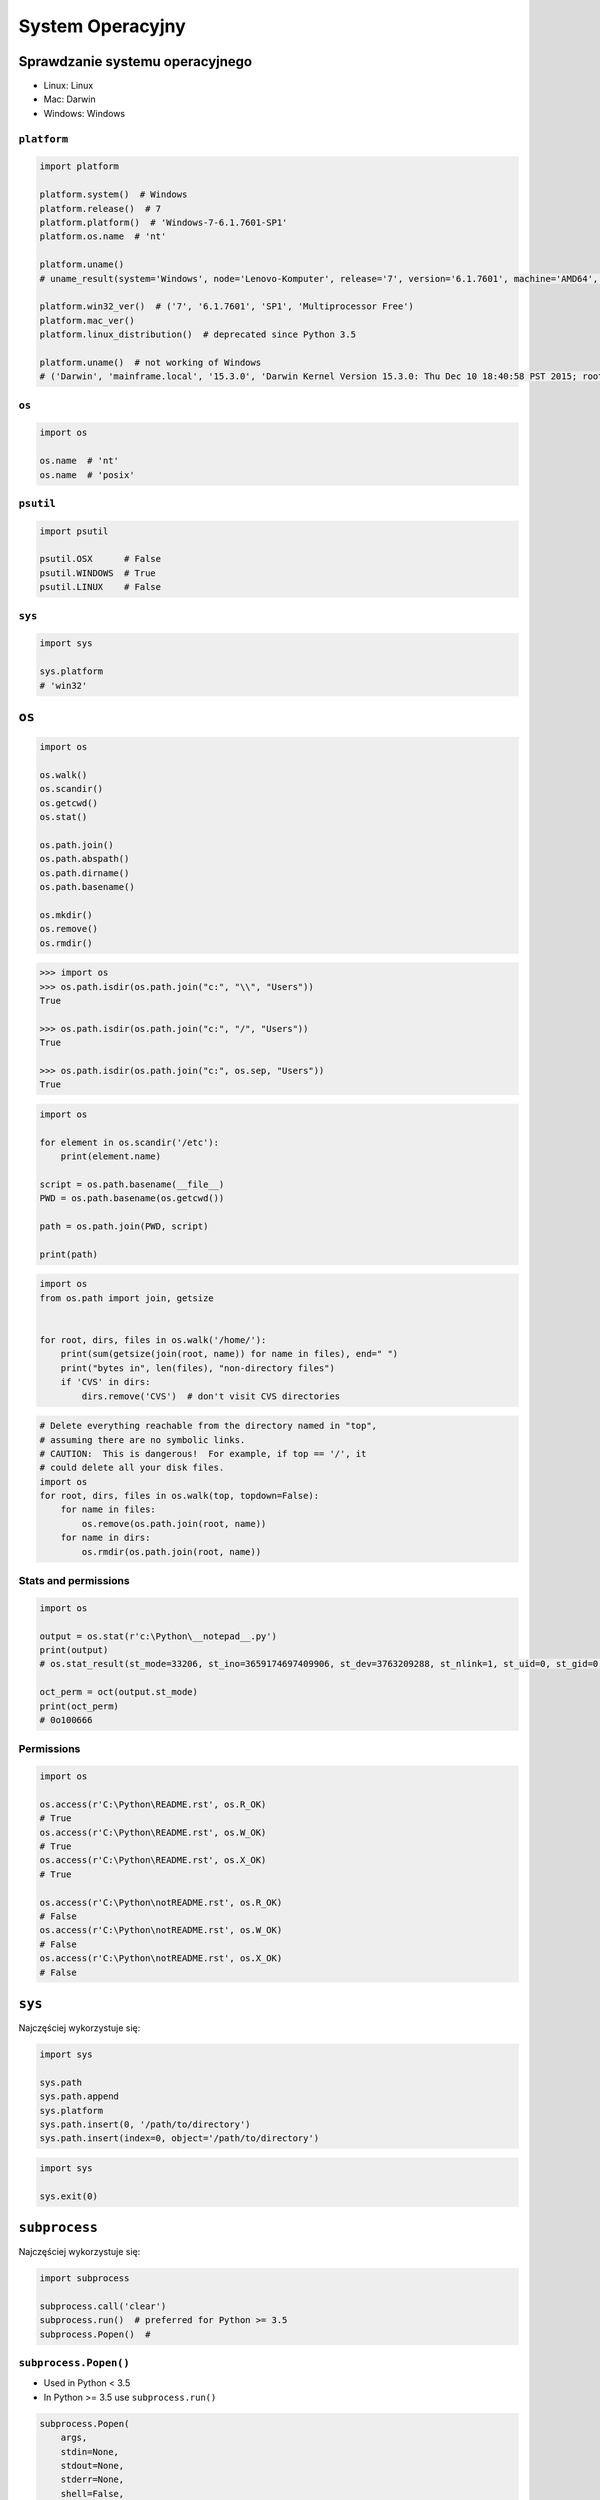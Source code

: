 *****************
System Operacyjny
*****************


Sprawdzanie systemu operacyjnego
================================
* Linux: Linux
* Mac: Darwin
* Windows: Windows

``platform``
------------
.. code-block:: python

    import platform

    platform.system()  # Windows
    platform.release()  # 7
    platform.platform()  # 'Windows-7-6.1.7601-SP1'
    platform.os.name  # 'nt'

    platform.uname()
    # uname_result(system='Windows', node='Lenovo-Komputer', release='7', version='6.1.7601', machine='AMD64', processor='Intel64 Family 6 Model 42 Stepping 7, GenuineIntel')

    platform.win32_ver()  # ('7', '6.1.7601', 'SP1', 'Multiprocessor Free')
    platform.mac_ver()
    platform.linux_distribution()  # deprecated since Python 3.5

    platform.uname()  # not working of Windows
    # ('Darwin', 'mainframe.local', '15.3.0', 'Darwin Kernel Version 15.3.0: Thu Dec 10 18:40:58 PST 2015; root:xnu-3248.30.4~1/RELEASE_X86_64', 'x86_64', 'i386')

``os``
------
.. code-block:: python

    import os

    os.name  # 'nt'
    os.name  # 'posix'

``psutil``
----------
.. code-block:: python

    import psutil

    psutil.OSX      # False
    psutil.WINDOWS  # True
    psutil.LINUX    # False

``sys``
-------
.. code-block:: python

    import sys

    sys.platform
    # 'win32'


``os``
======
.. code-block:: python

    import os

    os.walk()
    os.scandir()
    os.getcwd()
    os.stat()

    os.path.join()
    os.path.abspath()
    os.path.dirname()
    os.path.basename()

    os.mkdir()
    os.remove()
    os.rmdir()

.. code-block:: python

    >>> import os
    >>> os.path.isdir(os.path.join("c:", "\\", "Users"))
    True

    >>> os.path.isdir(os.path.join("c:", "/", "Users"))
    True

    >>> os.path.isdir(os.path.join("c:", os.sep, "Users"))
    True

.. code-block:: python

    import os

    for element in os.scandir('/etc'):
        print(element.name)

    script = os.path.basename(__file__)
    PWD = os.path.basename(os.getcwd())

    path = os.path.join(PWD, script)

    print(path)

.. code-block:: python

    import os
    from os.path import join, getsize


    for root, dirs, files in os.walk('/home/'):
        print(sum(getsize(join(root, name)) for name in files), end=" ")
        print("bytes in", len(files), "non-directory files")
        if 'CVS' in dirs:
            dirs.remove('CVS')  # don't visit CVS directories

.. code-block:: python

    # Delete everything reachable from the directory named in "top",
    # assuming there are no symbolic links.
    # CAUTION:  This is dangerous!  For example, if top == '/', it
    # could delete all your disk files.
    import os
    for root, dirs, files in os.walk(top, topdown=False):
        for name in files:
            os.remove(os.path.join(root, name))
        for name in dirs:
            os.rmdir(os.path.join(root, name))

Stats and permissions
---------------------
.. code-block:: python

    import os

    output = os.stat(r'c:\Python\__notepad__.py')
    print(output)
    # os.stat_result(st_mode=33206, st_ino=3659174697409906, st_dev=3763209288, st_nlink=1, st_uid=0, st_gid=0, st_size=780, st_atime=1530775767, st_mtime=1530775767, st_ctime=1523261133)

    oct_perm = oct(output.st_mode)
    print(oct_perm)
    # 0o100666

Permissions
-----------
.. code-block:: python

    import os

    os.access(r'C:\Python\README.rst', os.R_OK)
    # True
    os.access(r'C:\Python\README.rst', os.W_OK)
    # True
    os.access(r'C:\Python\README.rst', os.X_OK)
    # True

    os.access(r'C:\Python\notREADME.rst', os.R_OK)
    # False
    os.access(r'C:\Python\notREADME.rst', os.W_OK)
    # False
    os.access(r'C:\Python\notREADME.rst', os.X_OK)
    # False


``sys``
=======

Najczęściej wykorzystuje się:

.. code-block:: python

    import sys

    sys.path
    sys.path.append
    sys.platform
    sys.path.insert(0, '/path/to/directory')
    sys.path.insert(index=0, object='/path/to/directory')

.. code-block:: python

    import sys

    sys.exit(0)


``subprocess``
==============

Najczęściej wykorzystuje się:

.. code-block:: python

    import subprocess

    subprocess.call('clear')
    subprocess.run()  # preferred for Python >= 3.5
    subprocess.Popen()  #

``subprocess.Popen()``
----------------------
* Used in Python < 3.5
* In Python >= 3.5 use ``subprocess.run()``

.. code-block:: python

    subprocess.Popen(
        args,
        stdin=None,
        stdout=None,
        stderr=None,
        shell=False,
        cwd=None,
        env=None,
        encoding=None,
        errors=None,
        # ... there are other, less commonly used parameters
    )

``subprocess.run()``
--------------------
* New in Python 3.5
* Preferred

.. code-block:: python

    subprocess.run(
        args,
        stdin=None,
        stdout=None,
        stderr=None,
        shell=False,
        timeout=None,  # important
        check=False,
        encoding=None
    )

``shell=True``
--------------

.. code-block:: python

    >>> import subprocess

    >>> subprocess.call('echo $HOME')
    Traceback (most recent call last):
    ...
    OSError: [Errno 2] No such file or directory


    >>> import subprocess
    >>> subprocess.call('echo $HOME', shell=True)
    /home/jose-jimenez
    0

Setting the shell argument to a true value causes subprocess to spawn an intermediate shell process, and tell it to run the command. In other words, using an intermediate shell means that variables, glob patterns, and other special shell features in the command string are processed before the command is run. Here, in the example, ``$HOME`` was processed before the echo command. Actually, this is the case of command with shell expansion while the command ``ls -l`` considered as a simple command.

.. note:: source: `Subprocess Module <https://stackoverflow.com/a/36299483/228517>`

Uruchamianie poleceń
--------------------
.. code-block:: python

    subprocess.run('ls -la /home')  # doesn't capture output

.. code-block:: python

    import subprocess

    cmd = 'dir ..'

    output = subprocess.run(
        cmd,
        timeout=2,
        stdout=subprocess.PIPE,
        stderr=subprocess.PIPE,
        encoding='utf-8')

    print(output.stdout)
    print(output.stderr)

.. code-block:: python

    import subprocess
    import shlex

    cmd = 'dir ..'

    output = subprocess.run(
        shlex.split(cmd),  # ['dir', '..']
        timeout=2,
        stdout=subprocess.PIPE,
        stderr=subprocess.PIPE,
        encoding='utf-8')

    print(output.stdout)
    print(output.stderr)



.. code-block:: python

    subprocess.run("exit 1", shell=True, check=True)
    # Traceback (most recent call last):
    #   ...
    # subprocess.CalledProcessError: Command 'exit 1' returned non-zero exit status 1

.. code-block:: python

    subprocess.run(["ls", "-l", "/dev/null"], stdout=subprocess.PIPE)
    # CompletedProcess(args=['ls', '-l', '/dev/null'], returncode=0,
    # stdout=b'crw-rw-rw- 1 root root 1, 3 Jan 23 16:23 /dev/null\n')

.. code-block:: python

    import subprocess
    import shlex

    cmd = 'ls -la'

    with subprocess.Popen(shlex.split(cmd), stdout=subprocess.PIPE) as proc:
        ret = proc.stdout.read()
        print(ret)

Timeout dla wykonywania poleceń
-------------------------------
.. code-block:: python

    import subprocess
    cmd = ['ping', 'nasa.gov']

    try:
        subprocess.run(cmd, timeout=5)
    except subprocess.TimeoutExpired:
        print('process ran too long')

Przechwytywanie outputu
-----------------------
.. code-block:: python

    import logging
    import subprocess
    import shlex


    def run(command, timeout=15, clear=True):

        if clear:
            subprocess.call('clear')

        logging.debug(f'Execute: {command}\n')

        result = subprocess.run(
            shlex.split(command),
            stdout=subprocess.PIPE,
            stderr=subprocess.PIPE,
            shell=True,
            timeout=timeout,
            encoding='utf-8')

        if result.stdout:
            logging.info(f'{result.stdout}')

        if result.stderr:
            logging.warning(f'{result.stderr}')

        return result

Parsowanie i sanityzacja argumentów
-----------------------------------

.. code-block:: python

    import shlex
    import subprocess

    command_line = input()
    # /bin/vikings -input eggs.txt -output "spam spam.txt" -cmd "echo '$MONEY'"

    args = shlex.split(command_line)
    print(args)
    # ['/bin/vikings', '-input', 'eggs.txt', '-output', 'spam spam.txt', '-cmd', "echo '$MONEY'"]

    p = subprocess.Popen(args) # Success!

.. note:: pssh https://linux.die.net/man/1/pssh


``tempfile``
============

.. code-block:: python

    >>> import tempfile

    # create a temporary file and write some data to it
    >>> fp = tempfile.TemporaryFile()
    >>> fp.write(b'Hello world!')
    # read data from file
    >>> fp.seek(0)
    >>> fp.read()
    b'Hello world!'
    # close the file, it will be removed
    >>> fp.close()

    # create a temporary file using a context manager
    >>> with tempfile.TemporaryFile() as fp:
    ...     fp.write(b'Hello world!')
    ...     fp.seek(0)
    ...     fp.read()
    b'Hello world!'
    >>>
    # file is now closed and removed

    # create a temporary directory using the context manager
    >>> with tempfile.TemporaryDirectory() as tmpdirname:
    ...     print('created temporary directory', tmpdirname)
    >>>
    # directory and contents have been removed


``io``
======
* ``io`` to biblioteka do obsługi strumienia wejściowego i wyjściowego
* StringIO jest wtedy traktowany jak plik wejściowy.

.. code-block:: python

    import io

    io.StringIO

``configparser``
================
* Wczytywanie konfiguracji programów
.. code-block:: python

    import configparser

    config = configparser.ConfigParser()
    config['DEFAULT'] = {'ServerAliveInterval': '45',
                          'Compression': 'yes',
                          'CompressionLevel': '9'}

    config['bitbucket.org'] = {}
    config['bitbucket.org']['User'] = 'hg'
    config['topsecret.server.com'] = {}

    topsecret = config['topsecret.server.com']
    topsecret['Port'] = '50022'     # mutates the parser
    topsecret['ForwardX11'] = 'no'  # same here
    config['DEFAULT']['ForwardX11'] = 'yes'

    with open('example.ini', 'w') as configfile:
        config.write(configfile)

.. code-block:: ini

    [DEFAULT]
    ServerAliveInterval = 45
    Compression = yes
    CompressionLevel = 9
    ForwardX11 = yes

    [bitbucket.org]
    User = hg

    [topsecret.server.com]
    Port = 50022
    ForwardX11 = no


Running commands in parallel across many hosts
==============================================
https://linux.die.net/man/1/pssh


Passwords and secrets
=====================
* UMASK
* Sticky bit
* setuid
* configparser

Python Executable
=================
* https://py2app.readthedocs.io/
* http://www.py2exe.org/
* http://www.pyinstaller.org/


Allegro Tipboard
================
* http://allegro.tech/tipboard/
* https://github.com/allegro/tipboard

Tipboard is a system for creating dashboards, written in JavaScript and Python. Its widgets ('tiles' in Tipboard's terminology) are completely separated from data sources, which provides great flexibility and relatively high degree of possible customizations.

Because of its intended target (displaying various data and statistics in your office), it is optimized for larger screens.

Similar projects: Geckoboard, Dashing.

.. code-block:: console

    $ pip install tipboard
    $ tipboard create_project my_test_dashboard
    $ tipboard runserver


Assignments
===========

Rekursywne przechodzenie i wykonywanie poleceń
----------------------------------------------
#. Sprawdź czy katalog "Python" już istnieje na pulpicie w Twoim systemie
#. Jeżeli nie istnieje to za pomocą ``os.mkdir()`` stwórz go w tym miejscu
#. Za pomocą ``subprocess.call()`` w tym katalogu stwórz plik ``README.rst`` i dodaj do niego tekst "Ehlo World"
#. Przeszukaj rekurencyjnie wszystkie katalogi na pulpicie
#. Znajdź wszystkie pliki ``README`` (z dowolnym rozszerzeniem)
#. Wyświetl ich zawartość za pomocą polecenia:

    * ``cat`` (macOS, Linux)
    * ``type`` (Windows)

#. Ścieżkę do powyższego pliku ``README`` skonstruuj za pomocą ``os.path.join()``
#. Ścieżka ma być względna w stosunku do pliku, który aktualnie jest uruchamiany
#. Jeżeli po przeszukaniu całego Pulpitu rekurencyjnie skrypt nie znajdzie pliku ``LICENSE.rst``, to ma rzucić informację ``logging.critical()`` i wyjść z kodem błędu ``1``.

:Podpowiedź:
    * Gdyby był problem ze znalezieniem pliku, a ścieżka jest poprawna to zastosuj ``shell=True``
    * ``os.walk()``
    * ``subprocess.run()``

:Co to zadanie sprawdza?:
    * Przeglądanie katalogów i algorytm przeszykiwania
    * Sanityzacja parametrów
    * Logowanie wydarzeń w programie
    * Uruchamianie poleceń w systemie
    * Przechwytywanie outputu poleceń
    * Kody błędów
    * Przechodzenie do katalogów
    * Ścieżki względne i bezwzględne
    * Łączenie ścieżek

Tree
----
Za pomocą znaków unicode: "┣━", "┗━" , "┃  " wygeneruj wynik przypominający wynik polecenia ``tree``.


.. code-block:: text

    root:.
    [.]
    ┣━[.idea]
    ┃  ┣━[scopes]
    ┃  ┃  ┗━scope_settings.xml
    ┃  ┣━.name
    ┃  ┣━Demo.iml
    ┃  ┣━encodings.xml
    ┃  ┣━misc.xml
    ┃  ┣━modules.xml
    ┃  ┣━vcs.xml
    ┃  ┗━workspace.xml
    ┣━[test1]
    ┃  ┗━test1.txt
    ┣━[test2]
    ┃  ┣━[test2-2]
    ┃  ┃  ┗━[test2-3]
    ┃  ┃      ┣━test2
    ┃  ┃      ┗━test2-3-1
    ┃  ┗━test2
    ┣━folder_tree_maker.py
    ┗━tree.py
